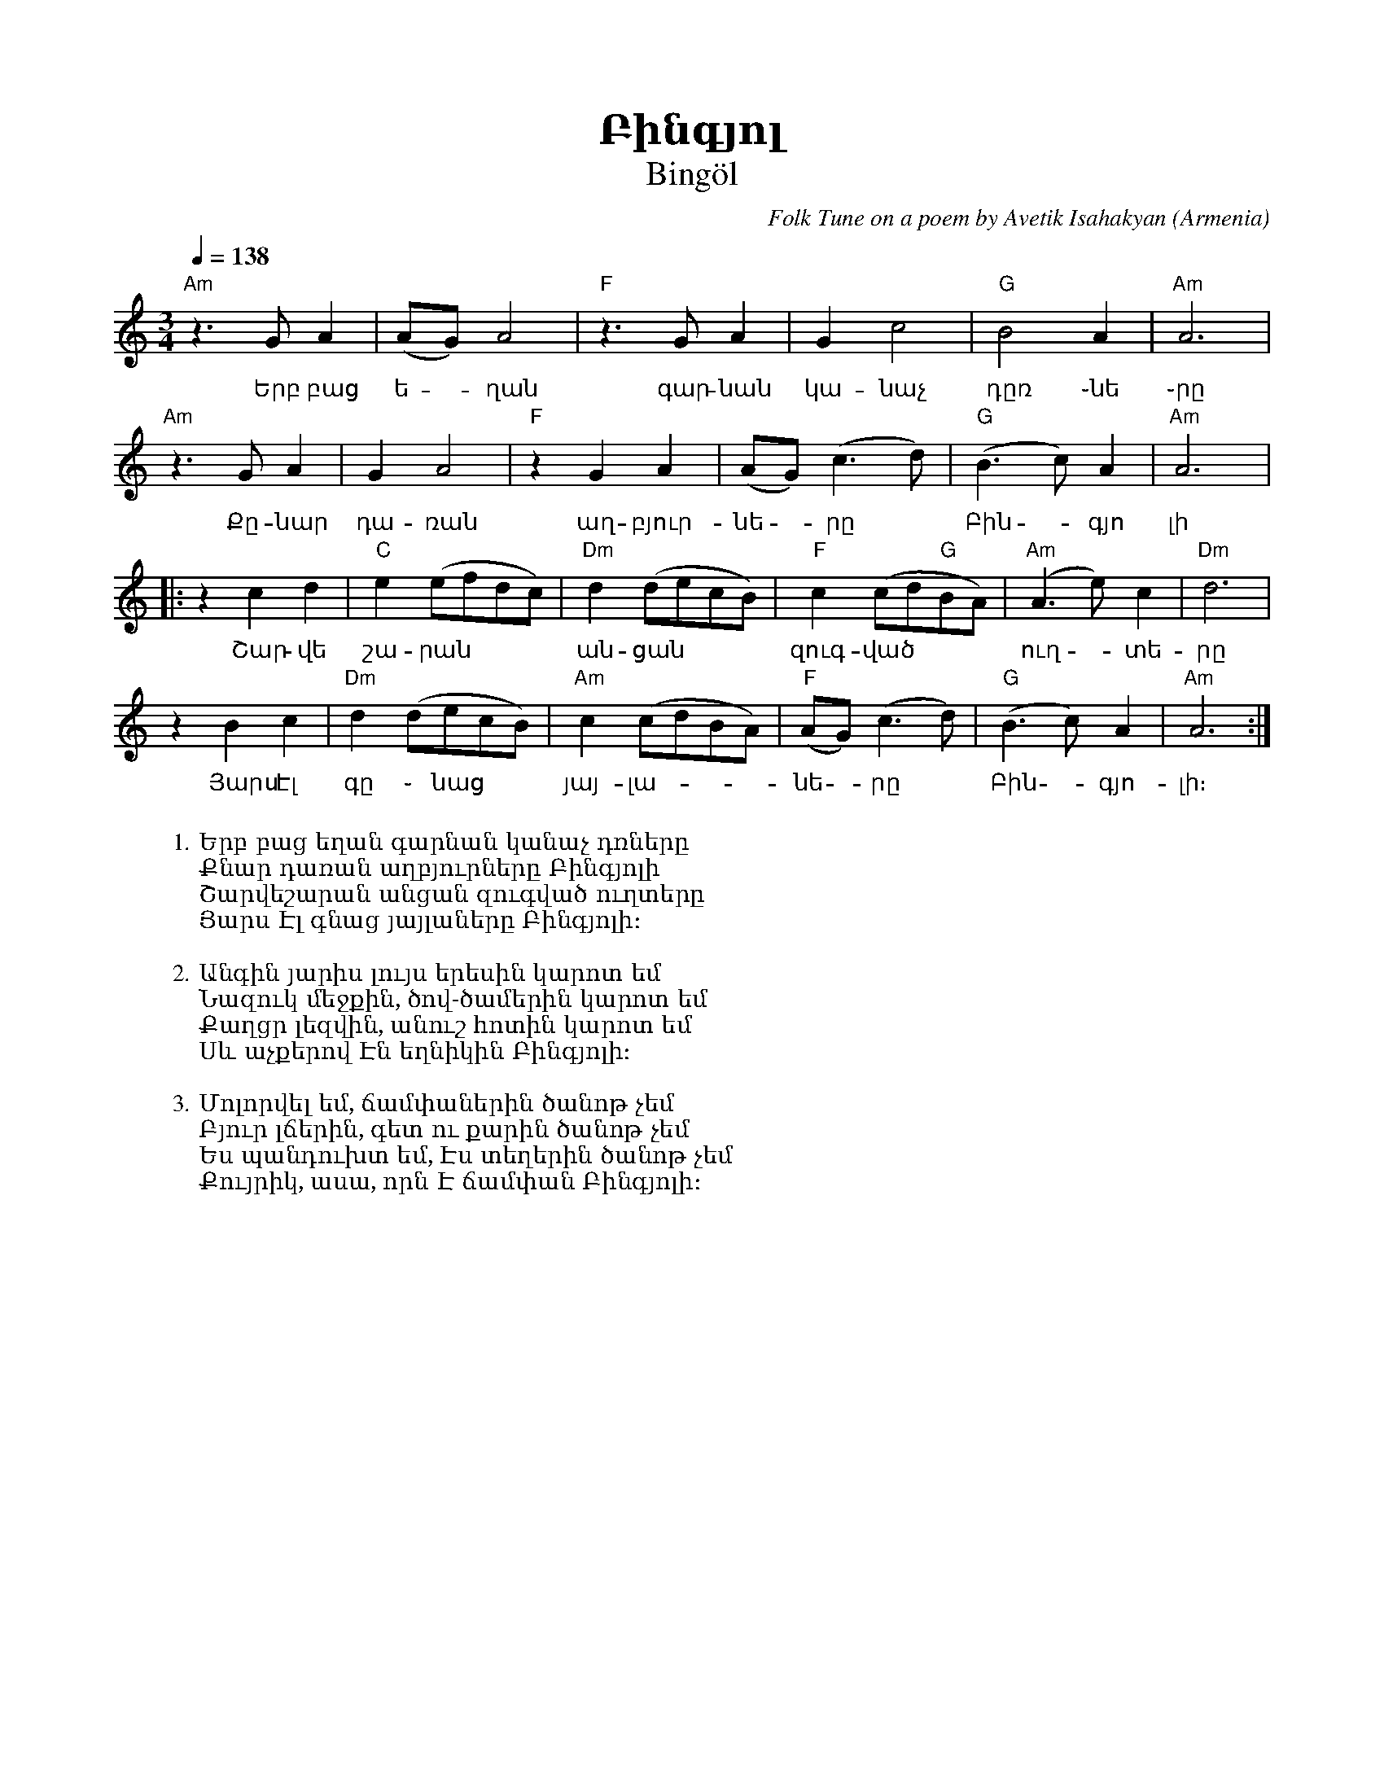 %%titlefont    Times-Bold 24
%%subtitlefont Times      20
%%textfont     Courier    12
%%wordsfont    Serif      14
%%vocalfont    Sans       14
%%footer       $IF

X:2
T: Բինգյոլ
T: Bingöl
C: Folk Tune on a poem by Avetik Isahakyan
O: Armenia
Z: Avetik Topchyan (transcription, interpretation)
M: 3/4
L: 1/4
Q: 1/4=138
K: Am
F: https://www.youtube.com/watch?v=hVcRT31T0-A
%%MIDI program 75 
%%MIDI bassprog 33
%%MIDI chordprog 28
%%MIDI gchord fcc
"Am"z>GA | (A/G/)A2        | "F"z>GA         | Gc2                   | "G"B2A     | "Am"A3  |
w:Երբ բաց | ե - ղան | գար-նան | կա-նաչ | դըռ ֊նե ֊րը |
"Am"z>GA | GA2             | "F"zGA          | (A/G/)(c>d)           | "G"(B>c)A  | "Am"A3  |:
w:Քը-նար | դա-ռան | աղ-բյուր-նե - րը | Բին - գյո | լի
zcd      | "C"e(e/f/d/c/)  | "Dm"d(d/e/c/B/) | "F"c(c/d/"G"B/A/)     | "Am"(A>e)c | "Dm"d3  |
w:Շար-վե|շա-րան | ան-ցան | զուգ-ված | ուղ -տե-րը
zBc      | "Dm"d(d/e/c/B/) | "Am"c(c/d/B/A/) | "F" (A/G/)    (c>d)   | "G"(B>c)A  | "Am"A3 :|
w:Յարս Էլ | գը ֊ նաց | յայ-լա-|նե - րը | Բին -գյո-|լի։
W:
W:1.Երբ բաց եղան գարնան կանաչ դռները
W:Քնար դառան աղբյուրները Բինգյոլի
W:Շարվեշարան անցան զուգված ուղտերը
W:Յարս Էլ գնաց յայլաները Բինգյոլի։
W:
W:2.Անգին յարիս լույս երեսին կարոտ եմ
W:Նազուկ մեջքին, ծով-ծամերին կարոտ եմ
W:Քաղցր լեզվին, անուշ հոտին կարոտ եմ
W:Սև աչքերով Էն եղնիկին Բինգյոլի։
W:
W:3.Մոլորվել եմ, ճամփաներին ծանոթ չեմ
W:Բյուր լճերին, գետ ու քարին ծանոթ չեմ
W:Ես պանդուխտ եմ, Էս տեղերին ծանոթ չեմ
W:Քույրիկ, ասա, որն Է ճամփան Բինգյոլի։
%
%-------------------------------------------------
%


